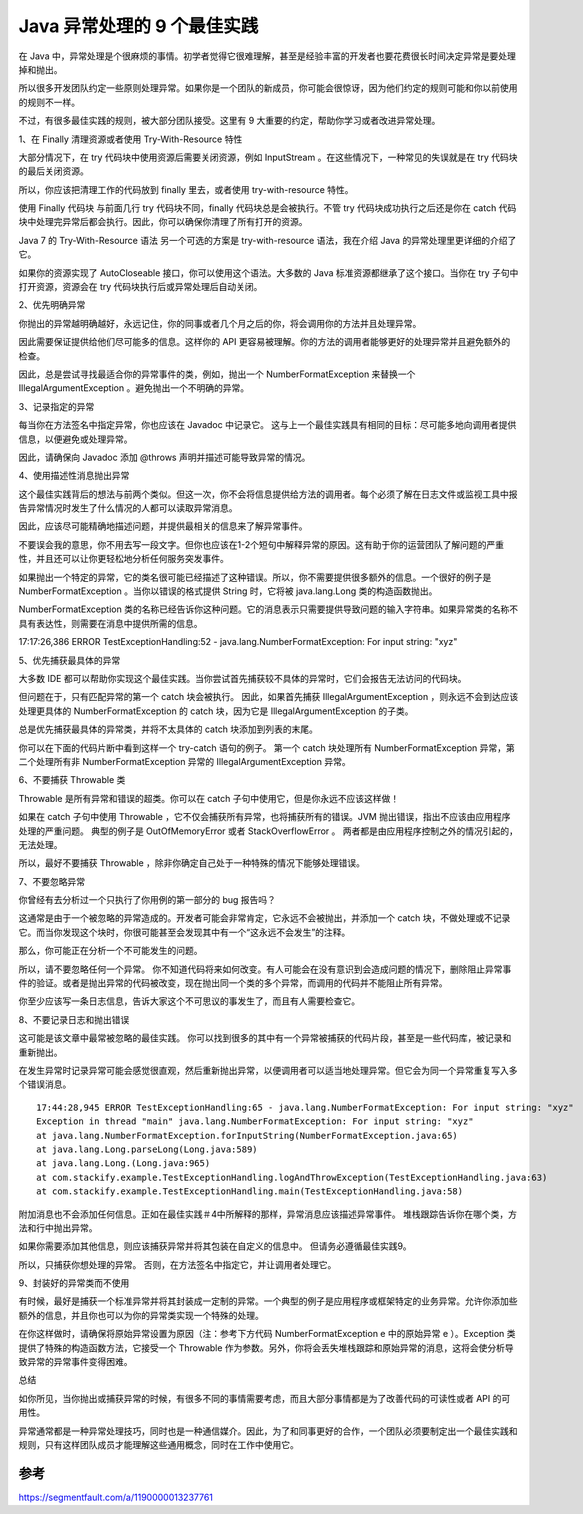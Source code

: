 Java 异常处理的 9 个最佳实践
=================================

在 Java 中，异常处理是个很麻烦的事情。初学者觉得它很难理解，甚至是经验丰富的开发者也要花费很长时间决定异常是要处理掉和抛出。

所以很多开发团队约定一些原则处理异常。如果你是一个团队的新成员，你可能会很惊讶，因为他们约定的规则可能和你以前使用的规则不一样。

不过，有很多最佳实践的规则，被大部分团队接受。这里有 9 大重要的约定，帮助你学习或者改进异常处理。



1、在 Finally 清理资源或者使用 Try-With-Resource 特性

大部分情况下，在 try 代码块中使用资源后需要关闭资源，例如 InputStream 。在这些情况下，一种常见的失误就是在 try 代码块的最后关闭资源。


.. image:: ./images/e1.png


所以，你应该把清理工作的代码放到 finally 里去，或者使用 try-with-resource 特性。

使用 Finally 代码块
与前面几行 try 代码块不同，finally 代码块总是会被执行。不管 try 代码块成功执行之后还是你在 catch 代码块中处理完异常后都会执行。因此，你可以确保你清理了所有打开的资源。

Java 7 的 Try-With-Resource 语法
另一个可选的方案是 try-with-resource 语法，我在介绍 Java 的异常处理里更详细的介绍了它。

如果你的资源实现了 AutoCloseable 接口，你可以使用这个语法。大多数的 Java 标准资源都继承了这个接口。当你在 try 子句中打开资源，资源会在 try 代码块执行后或异常处理后自动关闭。



.. image:: ./images/e1-1.png


2、优先明确异常

你抛出的异常越明确越好，永远记住，你的同事或者几个月之后的你，将会调用你的方法并且处理异常。

因此需要保证提供给他们尽可能多的信息。这样你的 API 更容易被理解。你的方法的调用者能够更好的处理异常并且避免额外的检查。

因此，总是尝试寻找最适合你的异常事件的类，例如，抛出一个 NumberFormatException 来替换一个 IllegalArgumentException 。避免抛出一个不明确的异常。

.. image:: ./images/e2.png


3、记录指定的异常

每当你在方法签名中指定异常，你也应该在 Javadoc 中记录它。 这与上一个最佳实践具有相同的目标：尽可能多地向调用者提供信息，以便避免或处理异常。

因此，请确保向 Javadoc 添加 @throws 声明并描述可能导致异常的情况。


.. image:: ./images/e3.png

4、使用描述性消息抛出异常

这个最佳实践背后的想法与前两个类似。但这一次，你不会将信息提供给方法的调用者。每个必须了解在日志文件或监视工具中报告异常情况时发生了什么情况的人都可以读取异常消息。

因此，应该尽可能精确地描述问题，并提供最相关的信息来了解异常事件。

不要误会我的意思，你不用去写一段文字。但你也应该在1-2个短句中解释异常的原因。这有助于你的运营团队了解问题的严重性，并且还可以让你更轻松地分析任何服务突发事件。

如果抛出一个特定的异常，它的类名很可能已经描述了这种错误。所以，你不需要提供很多额外的信息。一个很好的例子是 NumberFormatException 。当你以错误的格式提供 String 时，它将被 java.lang.Long 类的构造函数抛出。

.. image:: ./images/e4.png

NumberFormatException 类的名称已经告诉你这种问题。它的消息表示只需要提供导致问题的输入字符串。如果异常类的名称不具有表达性，则需要在消息中提供所需的信息。

17:17:26,386 ERROR TestExceptionHandling:52 - java.lang.NumberFormatException: For input string: "xyz"

5、优先捕获最具体的异常

大多数 IDE 都可以帮助你实现这个最佳实践。当你尝试首先捕获较不具体的异常时，它们会报告无法访问的代码块。

但问题在于，只有匹配异常的第一个 catch 块会被执行。 因此，如果首先捕获 IllegalArgumentException ，则永远不会到达应该处理更具体的 NumberFormatException 的 catch 块，因为它是 IllegalArgumentException 的子类。

总是优先捕获最具体的异常类，并将不太具体的 catch 块添加到列表的末尾。

你可以在下面的代码片断中看到这样一个 try-catch 语句的例子。 第一个 catch 块处理所有 NumberFormatException 异常，第二个处理所有非 NumberFormatException 异常的 IllegalArgumentException 异常。


.. image:: ./images/e5.png

6、不要捕获 Throwable 类

Throwable 是所有异常和错误的超类。你可以在 catch 子句中使用它，但是你永远不应该这样做！

如果在 catch 子句中使用 Throwable ，它不仅会捕获所有异常，也将捕获所有的错误。JVM 抛出错误，指出不应该由应用程序处理的严重问题。 典型的例子是 OutOfMemoryError 或者 StackOverflowError 。 两者都是由应用程序控制之外的情况引起的，无法处理。

所以，最好不要捕获 Throwable ，除非你确定自己处于一种特殊的情况下能够处理错误。


.. image:: ./images/e6.png

7、不要忽略异常

你曾经有去分析过一个只执行了你用例的第一部分的 bug 报告吗？

这通常是由于一个被忽略的异常造成的。开发者可能会非常肯定，它永远不会被抛出，并添加一个 catch 块，不做处理或不记录它。而当你发现这个块时，你很可能甚至会发现其中有一个“这永远不会发生”的注释。


.. image:: ./images/e7.png

那么，你可能正在分析一个不可能发生的问题。

所以，请不要忽略任何一个异常。 你不知道代码将来如何改变。有人可能会在没有意识到会造成问题的情况下，删除阻止异常事件的验证。或者是抛出异常的代码被改变，现在抛出同一个类的多个异常，而调用的代码并不能阻止所有异常。

你至少应该写一条日志信息，告诉大家这个不可思议的事发生了，而且有人需要检查它。

.. image:: ./images/e7-1.png

8、不要记录日志和抛出错误

这可能是该文章中最常被忽略的最佳实践。 你可以找到很多的其中有一个异常被捕获的代码片段，甚至是一些代码库，被记录和重新抛出。

.. image:: ./images/e8.png

在发生异常时记录异常可能会感觉很直观，然后重新抛出异常，以便调用者可以适当地处理异常。但它会为同一个异常重复写入多个错误消息。

::

  17:44:28,945 ERROR TestExceptionHandling:65 - java.lang.NumberFormatException: For input string: "xyz"
  Exception in thread "main" java.lang.NumberFormatException: For input string: "xyz"
  at java.lang.NumberFormatException.forInputString(NumberFormatException.java:65)
  at java.lang.Long.parseLong(Long.java:589)
  at java.lang.Long.(Long.java:965)
  at com.stackify.example.TestExceptionHandling.logAndThrowException(TestExceptionHandling.java:63)
  at com.stackify.example.TestExceptionHandling.main(TestExceptionHandling.java:58)


附加消息也不会添加任何信息。正如在最佳实践＃4中所解释的那样，异常消息应该描述异常事件。 堆栈跟踪告诉你在哪个类，方法和行中抛出异常。

如果你需要添加其他信息，则应该捕获异常并将其包装在自定义的信息中。 但请务必遵循最佳实践9。


.. image:: ./images/e8-1.png


所以，只捕获你想处理的异常。 否则，在方法签名中指定它，并让调用者处理它。

9、封装好的异常类而不使用

有时候，最好是捕获一个标准异常并将其封装成一定制的异常。一个典型的例子是应用程序或框架特定的业务异常。允许你添加些额外的信息，并且你也可以为你的异常类实现一个特殊的处理。

在你这样做时，请确保将原始异常设置为原因（注：参考下方代码 NumberFormatException e 中的原始异常 e ）。Exception 类提供了特殊的构造函数方法，它接受一个 Throwable 作为参数。另外，你将会丢失堆栈跟踪和原始异常的消息，这将会使分析导致异常的异常事件变得困难。


.. image:: ./images/e9.png

总结

如你所见，当你抛出或捕获异常的时候，有很多不同的事情需要考虑，而且大部分事情都是为了改善代码的可读性或者 API 的可用性。

异常通常都是一种异常处理技巧，同时也是一种通信媒介。因此，为了和同事更好的合作，一个团队必须要制定出一个最佳实践和规则，只有这样团队成员才能理解这些通用概念，同时在工作中使用它。



参考
------

https://segmentfault.com/a/1190000013237761














